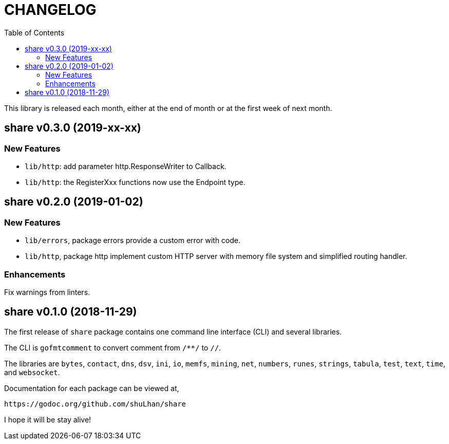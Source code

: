 = CHANGELOG
:toc:

This library is released each month, either at the end of month or at the
first week of next month.

== share v0.3.0 (2019-xx-xx)

=== New Features

* `lib/http`: add parameter http.ResponseWriter to Callback.
* `lib/http`: the RegisterXxx functions now use the Endpoint type.


== share v0.2.0 (2019-01-02)

=== New Features

* `lib/errors`, package errors provide a custom error with code.

* `lib/http`, package http implement custom HTTP server with memory file
system and simplified routing handler.

=== Enhancements

Fix warnings from linters.


== share v0.1.0 (2018-11-29)

The first release of `share` package contains one command line interface (CLI)
and several libraries.

The CLI is `gofmtcomment` to convert comment from `/**/` to `//`.

The libraries are `bytes`, `contact`, `dns`, `dsv`, `ini`, `io`, `memfs`,
`mining`, `net`, `numbers`, `runes`, `strings`, `tabula`, `test`, `text`,
`time`, and `websocket`.

Documentation for each package can be viewed at,

	https://godoc.org/github.com/shuLhan/share

I hope it will be stay alive!
